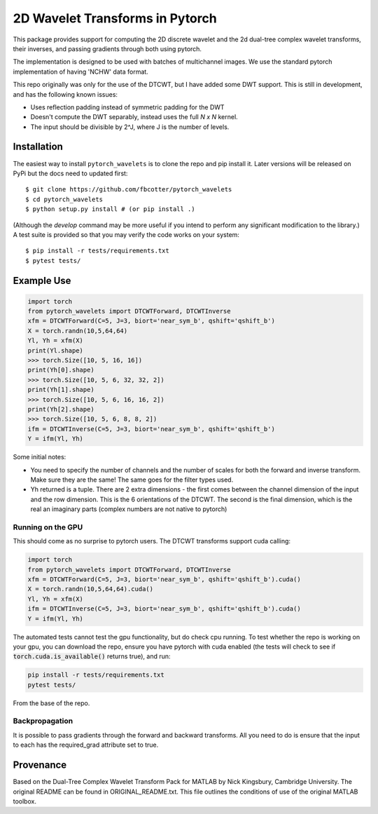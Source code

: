 2D Wavelet Transforms in Pytorch
================================

|Build Status|

.. |Build Status| image:: https://travis-ci.org/fbcotter/pytorch_wavelets.png?branch=master
    :target: https://travis-ci.org/fbcotter/pytorch_wavelets

This package provides support for computing the 2D discrete wavelet and 
the 2d dual-tree complex wavelet transforms, their inverses, and passing 
gradients through both using pytorch.

The implementation is designed to be used with batches of multichannel images.
We use the standard pytorch implementation of having 'NCHW' data format.

This repo originally was only for the use of the DTCWT, but I have added some DWT support. This is still in development,
and has the following known issues:

- Uses reflection padding instead of symmetric padding for the DWT
- Doesn't compute the DWT separably, instead uses the full `N x N` kernel.
- The input should be divisible by 2^J, where J is the number of levels.

Installation
````````````
The easiest way to install ``pytorch_wavelets`` is to clone the repo and pip install
it. Later versions will be released on PyPi but the docs need to updated first::

    $ git clone https://github.com/fbcotter/pytorch_wavelets
    $ cd pytorch_wavelets
    $ python setup.py install # (or pip install .)

(Although the `develop` command may be more useful if you intend to perform any
significant modification to the library.) A test suite is provided so that you
may verify the code works on your system::

    $ pip install -r tests/requirements.txt
    $ pytest tests/

Example Use
```````````
.. code:: python

    import torch
    from pytorch_wavelets import DTCWTForward, DTCWTInverse
    xfm = DTCWTForward(C=5, J=3, biort='near_sym_b', qshift='qshift_b')
    X = torch.randn(10,5,64,64)
    Yl, Yh = xfm(X) 
    print(Yl.shape)
    >>> torch.Size([10, 5, 16, 16])
    print(Yh[0].shape) 
    >>> torch.Size([10, 5, 6, 32, 32, 2])
    print(Yh[1].shape)
    >>> torch.Size([10, 5, 6, 16, 16, 2])
    print(Yh[2].shape)
    >>> torch.Size([10, 5, 6, 8, 8, 2])
    ifm = DTCWTInverse(C=5, J=3, biort='near_sym_b', qshift='qshift_b')
    Y = ifm(Yl, Yh)

Some initial notes:

- You need to specify the number of channels and the number of scales for both
  the forward and inverse transform. Make sure they are the same! The same goes
  for the filter types used.
- Yh returned is a tuple. There are 2 extra dimensions - the first comes between
  the channel dimension of the input and the row dimension. This is the
  6 orientations of the DTCWT. The second is the final dimension, which is the
  real an imaginary parts (complex numbers are not native to pytorch)

Running on the GPU
~~~~~~~~~~~~~~~~~~
This should come as no surprise to pytorch users. The DTCWT transforms support
cuda calling:

.. code:: python

    import torch
    from pytorch_wavelets import DTCWTForward, DTCWTInverse
    xfm = DTCWTForward(C=5, J=3, biort='near_sym_b', qshift='qshift_b').cuda()
    X = torch.randn(10,5,64,64).cuda()
    Yl, Yh = xfm(X) 
    ifm = DTCWTInverse(C=5, J=3, biort='near_sym_b', qshift='qshift_b').cuda()
    Y = ifm(Yl, Yh)

The automated tests cannot test the gpu functionality, but do check cpu running.
To test whether the repo is working on your gpu, you can download the repo,
ensure you have pytorch with cuda enabled (the tests will check to see if
:code:`torch.cuda.is_available()` returns true), and run:

.. code:: 

    pip install -r tests/requirements.txt
    pytest tests/

From the base of the repo.

Backpropagation
~~~~~~~~~~~~~~~
It is possible to pass gradients through the forward and backward transforms.
All you need to do is ensure that the input to each has the required_grad
attribute set to true.

Provenance
``````````
Based on the Dual-Tree Complex Wavelet Transform Pack for MATLAB by Nick
Kingsbury, Cambridge University. The original README can be found in
ORIGINAL_README.txt.  This file outlines the conditions of use of the original
MATLAB toolbox.

.. vim:sw=4:sts=4:et

